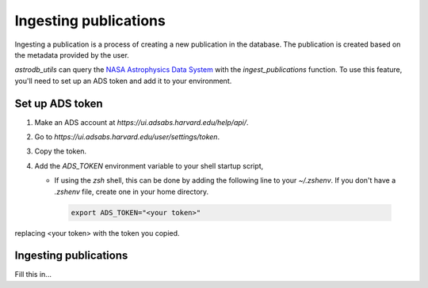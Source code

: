 Ingesting publications
=======================
Ingesting a publication is a process of creating a new publication in the database.
The publication is created based on the metadata provided by the user.

`astrodb_utils` can query the `NASA Astrophysics Data System <https://ui.adsabs.harvard.edu/>`_ with the `ingest_publications` function.
To use this feature, you'll need to set up an ADS token and add it to your environment.

Set up ADS token
-----------------------

1. Make an ADS account at `https://ui.adsabs.harvard.edu/help/api/`.
2. Go to `https://ui.adsabs.harvard.edu/user/settings/token`.
3. Copy the token.
4. Add the `ADS_TOKEN` environment variable to your shell startup script, 

   * If using the `zsh` shell, this can be done by adding the following line to your `~/.zshenv`. If you don't have a `.zshenv` file, create one in your home directory.
   
    .. code-block:: zsh

        export ADS_TOKEN="<your token>"

replacing <your token> with the token you copied.


Ingesting publications
-----------------------
Fill this in...


.. seealso::

  :doc:`../template_schema/publications`
      Documentation on the Publications table

  :py:mod:`find publication <astrodb_utils.publications.find_publication>` function
        
  :py:mod:`ingest_publication <astrodb_utils.publications.ingest_publication>` function
